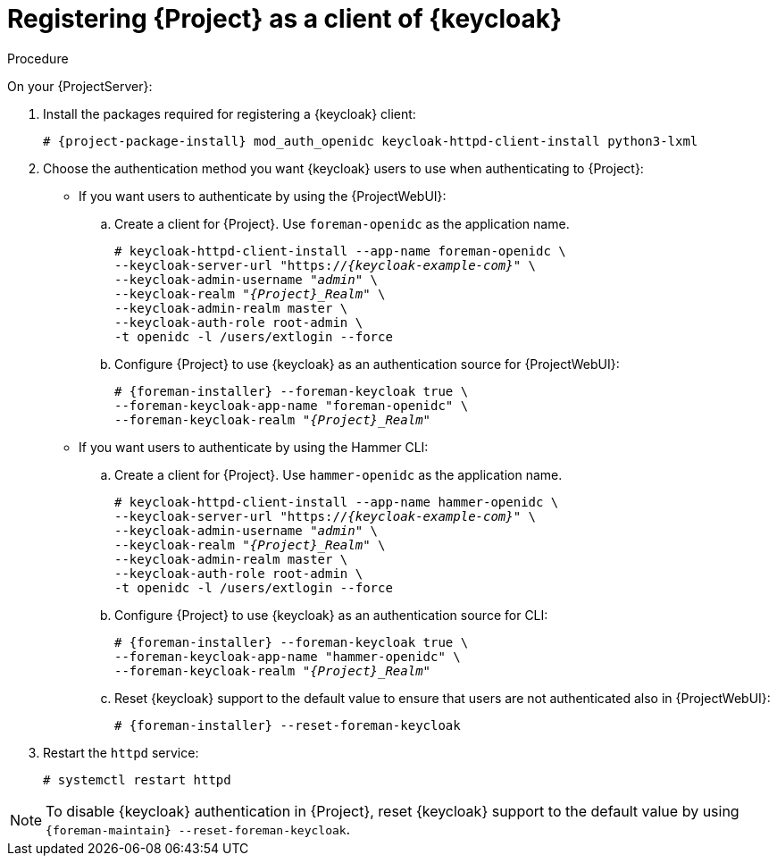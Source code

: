 [id="registering-{project-context}-as-a-client-of-keycloak_{context}"]
= Registering {Project} as a client of {keycloak}

ifeval::["{context}" == "keycloak-quarkus"]
Users defined in {keycloak} can authenticate to {Project} by using one of the following methods:

* The {ProjectWebUI}
* Hammer CLI

Choose one of these methods to enable in your {Project} deployment.
endif::[]

ifeval::["{context}" == "keycloak-wildfly"]
Users defined in {keycloak} can authenticate to {Project} by using the {ProjectWebUI} or by using Hammer CLI.
Each authentication method requires you to register a separate {Project} client to {keycloak}.
If you want users to authenticate by using both {ProjectWebUI} and Hammer CLI, you must register two different {Project} clients to {keycloak}.
endif::[]

.Procedure

On your {ProjectServer}:

. Install the packages required for registering a {keycloak} client:
+
[options="nowrap", subs="verbatim,quotes,attributes"]
----
# {project-package-install} mod_auth_openidc keycloak-httpd-client-install python3-lxml
----
// python3-lxml is only needed on EL8 because of https://issues.redhat.com/browse/RHEL-31496
. Choose the authentication method you want {keycloak} users to use when authenticating to {Project}:
* If you want users to authenticate by using the {ProjectWebUI}:
.. Create a client for {Project}.
Use `foreman-openidc` as the application name.
+
[options="nowrap", subs="verbatim,quotes,attributes"]
----
# keycloak-httpd-client-install --app-name foreman-openidc \
--keycloak-server-url "https://_{keycloak-example-com}_" \
--keycloak-admin-username "_admin_" \
--keycloak-realm "_{Project}_Realm_" \
--keycloak-admin-realm master \
--keycloak-auth-role root-admin \
-t openidc -l /users/extlogin --force
----
.. Configure {Project} to use {keycloak} as an authentication source for {ProjectWebUI}:
+
[options="nowrap", subs="verbatim,quotes,attributes"]
----
# {foreman-installer} --foreman-keycloak true \
--foreman-keycloak-app-name "foreman-openidc" \
--foreman-keycloak-realm "_{Project}_Realm_"
----
* If you want users to authenticate by using the Hammer CLI:
.. Create a client for {Project}.
Use `hammer-openidc` as the application name.
+
[options="nowrap", subs="verbatim,quotes,attributes"]
----
# keycloak-httpd-client-install --app-name hammer-openidc \
--keycloak-server-url "https://_{keycloak-example-com}_" \
--keycloak-admin-username "_admin_" \
--keycloak-realm "_{Project}_Realm_" \
--keycloak-admin-realm master \
--keycloak-auth-role root-admin \
-t openidc -l /users/extlogin --force
----
.. Configure {Project} to use {keycloak} as an authentication source for CLI:
+
[options="nowrap", subs="verbatim,quotes,attributes"]
----
# {foreman-installer} --foreman-keycloak true \
--foreman-keycloak-app-name "hammer-openidc" \
--foreman-keycloak-realm "_{Project}_Realm_"
----
.. Reset {keycloak} support to the default value to ensure that users are not authenticated also in {ProjectWebUI}:
+
[options="nowrap", subs="verbatim,quotes,attributes"]
----
# {foreman-installer} --reset-foreman-keycloak
----
. Restart the `httpd` service:
+
[options="nowrap", subs="verbatim,quotes,attributes"]
----
# systemctl restart httpd
----

[NOTE]
====
To disable {keycloak} authentication in {Project}, reset {keycloak} support to the default value by using `{foreman-maintain} --reset-foreman-keycloak`.
====
